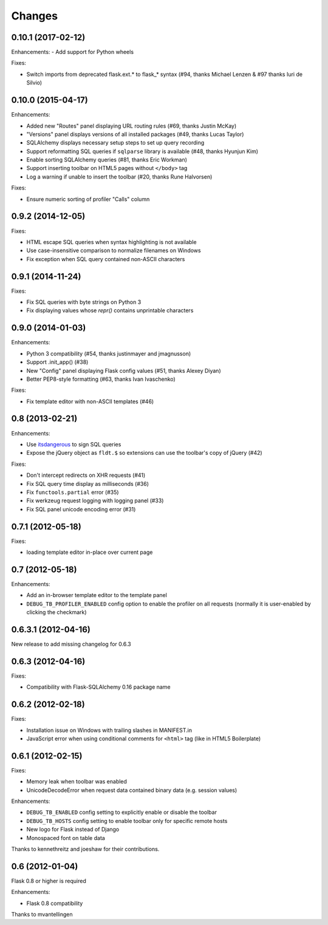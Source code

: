 Changes
=======

0.10.1 (2017-02-12)
-------------------

Enhancements:
- Add support for Python wheels

Fixes:

- Switch imports from deprecated flask.ext.* to flask_* syntax (#94, thanks
  Michael Lenzen & #97 thanks Iuri de Silvio)

0.10.0 (2015-04-17)
-------------------

Enhancements:

- Added new "Routes" panel displaying URL routing rules (#69, thanks Justin McKay)
- "Versions" panel displays versions of all installed packages (#49, thanks Lucas Taylor)
- SQLAlchemy displays necessary setup steps to set up query recording
- Support reformatting SQL queries if ``sqlparse`` library is available (#48, thanks Hyunjun Kim)
- Enable sorting SQLAlchemy queries (#81, thanks Eric Workman)
- Support inserting toolbar on HTML5 pages without ``</body>`` tag
- Log a warning if unable to insert the toolbar (#20, thanks Rune Halvorsen)

Fixes:

- Ensure numeric sorting of profiler "Calls" column

0.9.2 (2014-12-05)
------------------

Fixes:

- HTML escape SQL queries when syntax highlighting is not available
- Use case-insensitive comparison to normalize filenames on Windows
- Fix exception when SQL query contained non-ASCII characters

0.9.1 (2014-11-24)
------------------

Fixes:

- Fix SQL queries with byte strings on Python 3
- Fix displaying values whose `repr()` contains unprintable characters


0.9.0 (2014-01-03)
------------------

Enhancements:

- Python 3 compatibility (#54, thanks justinmayer and jmagnusson)
- Support .init_app() (#38)
- New "Config" panel displaying Flask config values (#51, thanks Alexey Diyan)
- Better PEP8-style formatting (#63, thanks Ivan Ivaschenko)

Fixes:

- Fix template editor with non-ASCII templates (#46)


0.8 (2013-02-21)
----------------

Enhancements:

- Use `itsdangerous <http://pythonhosted.org/itsdangerous/>`_ to sign SQL queries
- Expose the jQuery object as ``fldt.$`` so extensions can use the toolbar's
  copy of jQuery (#42)

Fixes:

- Don't intercept redirects on XHR requests (#41)
- Fix SQL query time display as milliseconds (#36)
- Fix ``functools.partial`` error (#35)
- Fix werkzeug request logging with logging panel (#33)
- Fix SQL panel unicode encoding error (#31)


0.7.1 (2012-05-18)
------------------

Fixes:

- loading template editor in-place over current page


0.7 (2012-05-18)
----------------

Enhancements:

- Add an in-browser template editor to the template panel
- ``DEBUG_TB_PROFILER_ENABLED`` config option to enable the profiler on all
  requests (normally it is user-enabled by clicking the checkmark)


0.6.3.1 (2012-04-16)
--------------------

New release to add missing changelog for 0.6.3


0.6.3 (2012-04-16)
------------------
Fixes:

- Compatibility with Flask-SQLAlchemy 0.16 package name


0.6.2 (2012-02-18)
------------------

Fixes:

- Installation issue on Windows with trailing slashes in MANIFEST.in

- JavaScript error when using conditional comments for ``<html>`` tag
  (like in HTML5 Boilerplate)


0.6.1 (2012-02-15)
------------------

Fixes:

- Memory leak when toolbar was enabled

- UnicodeDecodeError when request data contained binary data (e.g. session values)


Enhancements:

- ``DEBUG_TB_ENABLED`` config setting to explicitly enable or disable the toolbar

- ``DEBUG_TB_HOSTS`` config setting to enable toolbar only for specific remote hosts

- New logo for Flask instead of Django

- Monospaced font on table data

Thanks to kennethreitz and joeshaw for their contributions.


0.6 (2012-01-04)
----------------

Flask 0.8 or higher is required

Enhancements:

- Flask 0.8 compatibility

Thanks to mvantellingen
